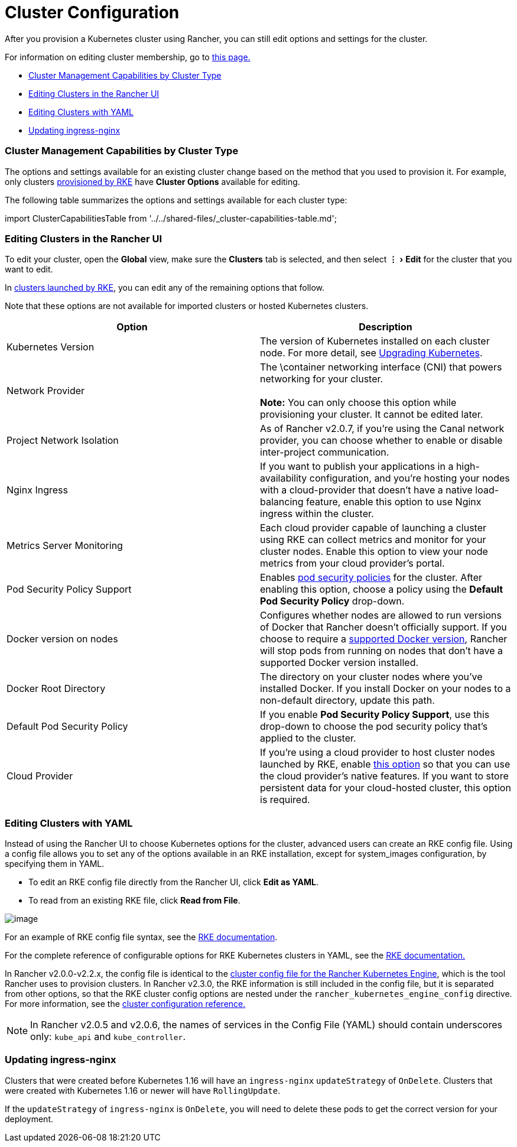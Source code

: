 = Cluster Configuration
:experimental:

After you provision a Kubernetes cluster using Rancher, you can still edit options and settings for the cluster.

For information on editing cluster membership, go to xref:../../how-to-guides/advanced-user-guides/manage-clusters/access-clusters/add-users-to-clusters.adoc[this page.]

* <<cluster-management-capabilities-by-cluster-type,Cluster Management Capabilities by Cluster Type>>
* <<editing-clusters-in-the-rancher-ui,Editing Clusters in the Rancher UI>>
* <<editing-clusters-with-yaml,Editing Clusters with YAML>>
* <<updating-ingress-nginx,Updating ingress-nginx>>

=== Cluster Management Capabilities by Cluster Type

The options and settings available for an existing cluster change based on the method that you used to provision it. For example, only clusters xref:../../how-to-guides/new-user-guides/kubernetes-clusters-in-rancher-setup/launch-kubernetes-with-rancher/launch-kubernetes-with-rancher.adoc[provisioned by RKE] have *Cluster Options* available for editing.

The following table summarizes the options and settings available for each cluster type:

import ClusterCapabilitiesTable from '../../shared-files/_cluster-capabilities-table.md';+++<ClusterCapabilitiesTable>++++++</ClusterCapabilitiesTable>+++

=== Editing Clusters in the Rancher UI

To edit your cluster, open the *Global* view, make sure the *Clusters* tab is selected, and then select menu:&#8942;[Edit] for the cluster that you want to edit.

In xref:../../how-to-guides/new-user-guides/kubernetes-clusters-in-rancher-setup/launch-kubernetes-with-rancher/launch-kubernetes-with-rancher.adoc[clusters launched by RKE], you can edit any of the remaining options that follow.

Note that these options are not available for imported clusters or hosted Kubernetes clusters.

|===
| Option | Description

| Kubernetes Version
| The version of Kubernetes installed on each cluster node. For more detail, see xref:../../getting-started/installation-and-upgrade/upgrade-and-roll-back-kubernetes.adoc[Upgrading Kubernetes].

| Network Provider
| The \container networking interface (CNI) that powers networking for your cluster. +
 +
*Note:* You can only choose this option while provisioning your cluster. It cannot be edited later.

| Project Network Isolation
| As of Rancher v2.0.7, if you're using the Canal network provider, you can choose whether to enable or disable inter-project communication.

| Nginx Ingress
| If you want to publish your applications in a high-availability configuration, and you're hosting your nodes with a cloud-provider that doesn't have a native load-balancing feature, enable this option to use Nginx ingress within the cluster.

| Metrics Server Monitoring
| Each cloud provider capable of launching a cluster using RKE can collect metrics and monitor for your cluster nodes. Enable this option to view your node metrics from your cloud provider's portal.

| Pod Security Policy Support
| Enables xref:../../how-to-guides/advanced-user-guides/authentication-permissions-and-global-configuration/create-pod-security-policies.adoc[pod security policies] for the cluster. After enabling this option, choose a policy using the *Default Pod Security Policy* drop-down.

| Docker version on nodes
| Configures whether nodes are allowed to run versions of Docker that Rancher doesn't officially support. If you choose to require a xref:../../getting-started/installation-and-upgrade/advanced-options/advanced-use-cases/rke-add-on/layer-7-lb.adoc[supported Docker version], Rancher will stop pods from running on nodes that don't have a supported Docker version installed.

| Docker Root Directory
| The directory on your cluster nodes where you've installed Docker. If you install Docker on your nodes to a non-default directory, update this path.

| Default Pod Security Policy
| If you enable *Pod Security Policy Support*, use this drop-down to choose the pod security policy that's applied to the cluster.

| Cloud Provider
| If you're using a cloud provider to host cluster nodes launched by RKE, enable xref:../../how-to-guides/new-user-guides/kubernetes-clusters-in-rancher-setup/launch-kubernetes-with-rancher/set-up-cloud-providers/set-up-cloud-providers.adoc[this option] so that you can use the cloud provider's native features. If you want to store persistent data for your cloud-hosted cluster, this option is required.
|===

=== Editing Clusters with YAML

Instead of using the Rancher UI to choose Kubernetes options for the cluster, advanced users can create an RKE config file. Using a config file allows you to set any of the options available in an RKE installation, except for system_images configuration, by specifying them in YAML.

* To edit an RKE config file directly from the Rancher UI, click *Edit as YAML*.
* To read from an existing RKE file, click *Read from File*.

image::/img/cluster-options-yaml.png[image]

For an example of RKE config file syntax, see the https://rancher.com/docs/rke/latest/en/example-yamls/[RKE documentation].

For the complete reference of configurable options for RKE Kubernetes clusters in YAML, see the https://rancher.com/docs/rke/latest/en/config-options/[RKE documentation.]

In Rancher v2.0.0-v2.2.x, the config file is identical to the  https://rancher.com/docs/rke/latest/en/config-options/[cluster config file for the Rancher Kubernetes Engine], which is the tool Rancher uses to provision clusters. In Rancher v2.3.0, the RKE information is still included in the config file, but it is separated from other options, so that the RKE cluster config options are nested under the `rancher_kubernetes_engine_config` directive. For more information, see the xref:rancher-server-configuration/rke1-cluster-configuration.adoc[cluster configuration reference.]

NOTE: In Rancher v2.0.5 and v2.0.6, the names of services in the Config File (YAML) should contain underscores only: `kube_api` and `kube_controller`.

=== Updating ingress-nginx

Clusters that were created before Kubernetes 1.16 will have an `ingress-nginx` `updateStrategy` of `OnDelete`. Clusters that were created with Kubernetes 1.16 or newer will have `RollingUpdate`.

If the `updateStrategy` of `ingress-nginx` is `OnDelete`, you will need to delete these pods to get the correct version for your deployment.

